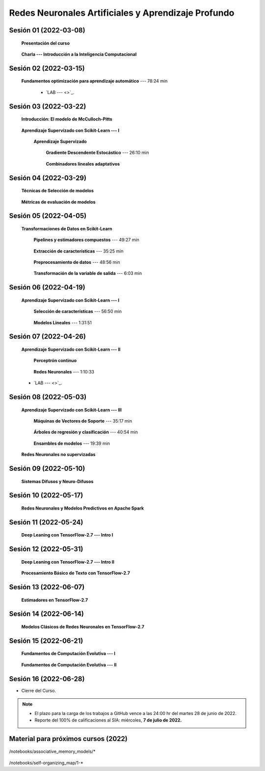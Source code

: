 Redes Neuronales Artificiales y Aprendizaje Profundo
=========================================================================================

Sesión 01 (2022-03-08)
^^^^^^^^^^^^^^^^^^^^^^^^^^^^^^^^^^^^^^^^^^^^^^^^^^^^^^^^^^^^^^^^^^^^^^^^^^^^^^^^^^^^^^^^^

    **Presentación del curso**

        .. toctree::
            :maxdepth: 1
            :glob:

            course-info

    
    **Charla --- Introducción a la Inteligencia Computacional**



Sesión 02 (2022-03-15)
^^^^^^^^^^^^^^^^^^^^^^^^^^^^^^^^^^^^^^^^^^^^^^^^^^^^^^^^^^^^^^^^^^^^^^^^^^^^^^^

    **Fundamentos optimización para aprendizaje automático** --- 78:24 min

        .. toctree::
            :titlesonly:
            :glob:

            /notebooks/optimization_for_ML/1-*

        * `LAB ---  <>`_.


Sesión 03 (2022-03-22)
^^^^^^^^^^^^^^^^^^^^^^^^^^^^^^^^^^^^^^^^^^^^^^^^^^^^^^^^^^^^^^^^^^^^^^^^^^^^^^^

    **Introducción: El modelo de McCulloch-Pitts**
        
        .. toctree::
            :titlesonly:
            :glob:
            
            /notebooks/mcculloch-pitts_neuron/1-*



    **Aprendizaje Supervizado con Scikit-Learn --- I**

        **Aprendizaje Supervizado**

            **Gradiente Descendente Estocástico** --- 26:10 min

                .. toctree::
                    :titlesonly:
                    :glob:

                    /notebooks/sklearn_supervised_04_sdg/1-*


            **Combinadores lineales adaptativos**
                
                .. toctree::
                    :maxdepth: 1
                    :glob:

                    /notebooks/adaptive_linear_combiner/*


Sesión 04 (2022-03-29)
^^^^^^^^^^^^^^^^^^^^^^^^^^^^^^^^^^^^^^^^^^^^^^^^^^^^^^^^^^^^^^^^^^^^^^^^^^^^^^^

    **Técnicas de Selección de modelos**

        .. toctree::
            :titlesonly:
            :glob:

            /notebooks/sklearn_model_selection_and_evaluation/1-*


    **Métricas de evaluación de modelos**

        .. toctree::
            :titlesonly:
            :glob:

            /notebooks/sklearn_model_selection_and_evaluation/2-*




Sesión 05 (2022-04-05)
^^^^^^^^^^^^^^^^^^^^^^^^^^^^^^^^^^^^^^^^^^^^^^^^^^^^^^^^^^^^^^^^^^^^^^^^^^^^^^^

    **Transformaciones de Datos en Scikit-Learn**


        **Pipelines y estimadores compuestos** --- 49:27 min

            .. toctree::
                :titlesonly:
                :glob:

                /notebooks/sklearn_dataset_transformations/1-*


        **Extracción de características** --- 35:25 min

            .. toctree::
                :titlesonly:
                :glob:

                /notebooks/sklearn_dataset_transformations/2-*


        **Preprocesamiento de datos** --- 48:56 min

            .. toctree::
                :titlesonly:
                :glob:

                /notebooks/sklearn_dataset_transformations/3-*

        **Transformación de la variable de salida** --- 6:03 min

            .. toctree::
                :titlesonly:
                :glob:

                /notebooks/sklearn_dataset_transformations/8-*



Sesión 06 (2022-04-19)
^^^^^^^^^^^^^^^^^^^^^^^^^^^^^^^^^^^^^^^^^^^^^^^^^^^^^^^^^^^^^^^^^^^^^^^^^^^^^^^

    **Aprendizaje Supervizado con Scikit-Learn --- I**

        **Selección de características** --- 56:50 min

            .. toctree::
                :titlesonly:
                :glob:

                /notebooks/sklearn_supervised_01_feature_selection/1-*


        **Modelos Lineales** --- 1:31:51 


            .. toctree::
                :titlesonly:
                :glob:

                /notebooks/sklearn_supervised_02_linear_models/1-*


Sesión 07 (2022-04-26)
^^^^^^^^^^^^^^^^^^^^^^^^^^^^^^^^^^^^^^^^^^^^^^^^^^^^^^^^^^^^^^^^^^^^^^^^^^^^^^^

    **Aprendizaje Supervizado con Scikit-Learn --- II**

        **Perceptrón continuo**
            
            .. toctree::
                :maxdepth: 1
                :glob:

                /notebooks/continuous_perceptron/1-*


        **Redes Neuronales** --- 1:10:33

            .. toctree::
                :titlesonly:
                :glob:

                /notebooks/sklearn_supervised_10_neural_networks/1-* 


    * `LAB ---  <>`_.





Sesión 08 (2022-05-03)
^^^^^^^^^^^^^^^^^^^^^^^^^^^^^^^^^^^^^^^^^^^^^^^^^^^^^^^^^^^^^^^^^^^^^^^^^^^^^^^


    **Aprendizaje Supervizado con Scikit-Learn --- III**

        **Máquinas de Vectores de Soporte** --- 35:17 min

            .. toctree::
                :titlesonly:
                :glob:

                /notebooks/sklearn_supervised_03_svm/1-*


        **Árboles de regresión y clasificación** --- 40:54 min

            .. toctree::
                :titlesonly:
                :glob:

                /notebooks/sklearn_supervised_07_trees/1-* 

        **Ensambles de modelos** --- 19:39 min

            .. toctree::
                :titlesonly:
                :glob:

                /notebooks/sklearn_supervised_08_ensembles/1-*                        


    **Redes Neuronales no supervizadas**

        .. toctree::
            :titlesonly:
            :glob:

            /notebooks/sklearn_unsupervised_09_rbm/1-*



Sesión 09 (2022-05-10)
^^^^^^^^^^^^^^^^^^^^^^^^^^^^^^^^^^^^^^^^^^^^^^^^^^^^^^^^^^^^^^^^^^^^^^^^^^^^^^^

    **Sistemas Difusos y Neuro-Difusos**


        .. toctree::
            :maxdepth: 1
            :glob:

            /notebooks/fuzzy_systems/1-*


Sesión 10 (2022-05-17)
^^^^^^^^^^^^^^^^^^^^^^^^^^^^^^^^^^^^^^^^^^^^^^^^^^^^^^^^^^^^^^^^^^^^^^^^^^^^^^^

    **Redes Neuronales y Modelos Predictivos en Apache Spark**


        .. toctree::
            :maxdepth: 1
            :glob:

            /notebooks/pyspark/5-*
            /notebooks/pyspark/6-*


Sesión 11 (2022-05-24)
^^^^^^^^^^^^^^^^^^^^^^^^^^^^^^^^^^^^^^^^^^^^^^^^^^^^^^^^^^^^^^^^^^^^^^^^^^^^^^^

    **Deep Leaning con TensorFlow-2.7 --- Intro I**

    .. toctree::
        :maxdepth: 1
        :glob:

        /notebooks/tensorflow__ML_basics/1-*


Sesión 12 (2022-05-31)
^^^^^^^^^^^^^^^^^^^^^^^^^^^^^^^^^^^^^^^^^^^^^^^^^^^^^^^^^^^^^^^^^^^^^^^^^^^^^^^

    **Deep Leaning con TensorFlow-2.7 --- Intro II**

        .. toctree::
            :maxdepth: 1
            :glob:

            /notebooks/tensorflow__ML_basics/2-*


    **Procesamiento Básico de Texto con TensorFlow-2.7**

        .. toctree::
            :maxdepth: 1
            :glob:

            /notebooks/tensorflow__text/1-*



Sesión 13 (2022-06-07)
^^^^^^^^^^^^^^^^^^^^^^^^^^^^^^^^^^^^^^^^^^^^^^^^^^^^^^^^^^^^^^^^^^^^^^^^^^^^^^^

    **Estimadores en TensorFlow-2.7**

        .. toctree::
            :maxdepth: 1
            :glob:

            /notebooks/tensorflow__estimators/1-*


Sesión 14 (2022-06-14)
^^^^^^^^^^^^^^^^^^^^^^^^^^^^^^^^^^^^^^^^^^^^^^^^^^^^^^^^^^^^^^^^^^^^^^^^^^^^^^^

    **Modelos Clásicos de Redes Neuronales en TensorFlow-2.7**

        .. toctree::
            :maxdepth: 1
            :glob:

            /notebooks/tensorflow__classical_models/1-*


Sesión 15 (2022-06-21)
^^^^^^^^^^^^^^^^^^^^^^^^^^^^^^^^^^^^^^^^^^^^^^^^^^^^^^^^^^^^^^^^^^^^^^^^^^^^^^^


    **Fundamentos de Computación Evolutiva --- I**

        .. toctree::
            :maxdepth: 1
            :glob:

            /notebooks/optimization/1-*  


    **Fundamentos de Computación Evolutiva --- II**

        .. toctree::
            :maxdepth: 1
            :glob:

            /notebooks/optimization/2-*  
            /notebooks/optimization/3-*  
            /notebooks/optimization/4-*  
            /notebooks/optimization/anexo* 








Sesión 16 (2022-06-28)
^^^^^^^^^^^^^^^^^^^^^^^^^^^^^^^^^^^^^^^^^^^^^^^^^^^^^^^^^^^^^^^^^^^^^^^^^^^^^^^


* Cierre del Curso.

.. note::

    * El plazo para la carga de los trabajos a GitHub vence a las 24:00 hr del martes 28 de junio de 2022.
    
    * Reporte del 100% de calificaciones al SIA: miércoles, **7 de julio de 2022.**






   

            

Material para próximos cursos (2022)
^^^^^^^^^^^^^^^^^^^^^^^^^^^^^^^^^^^^^^^^^^^^^^^^^^^^^^^^^^^^^^^^^^^^^^^^^^^^^^^


    


    .. toctree::
        :maxdepth: 1
        :glob:

/notebooks/associative_memory_models/*
            


    .. toctree::
        :maxdepth: 1
        :glob:

/notebooks/self-organizing_map/1-*










